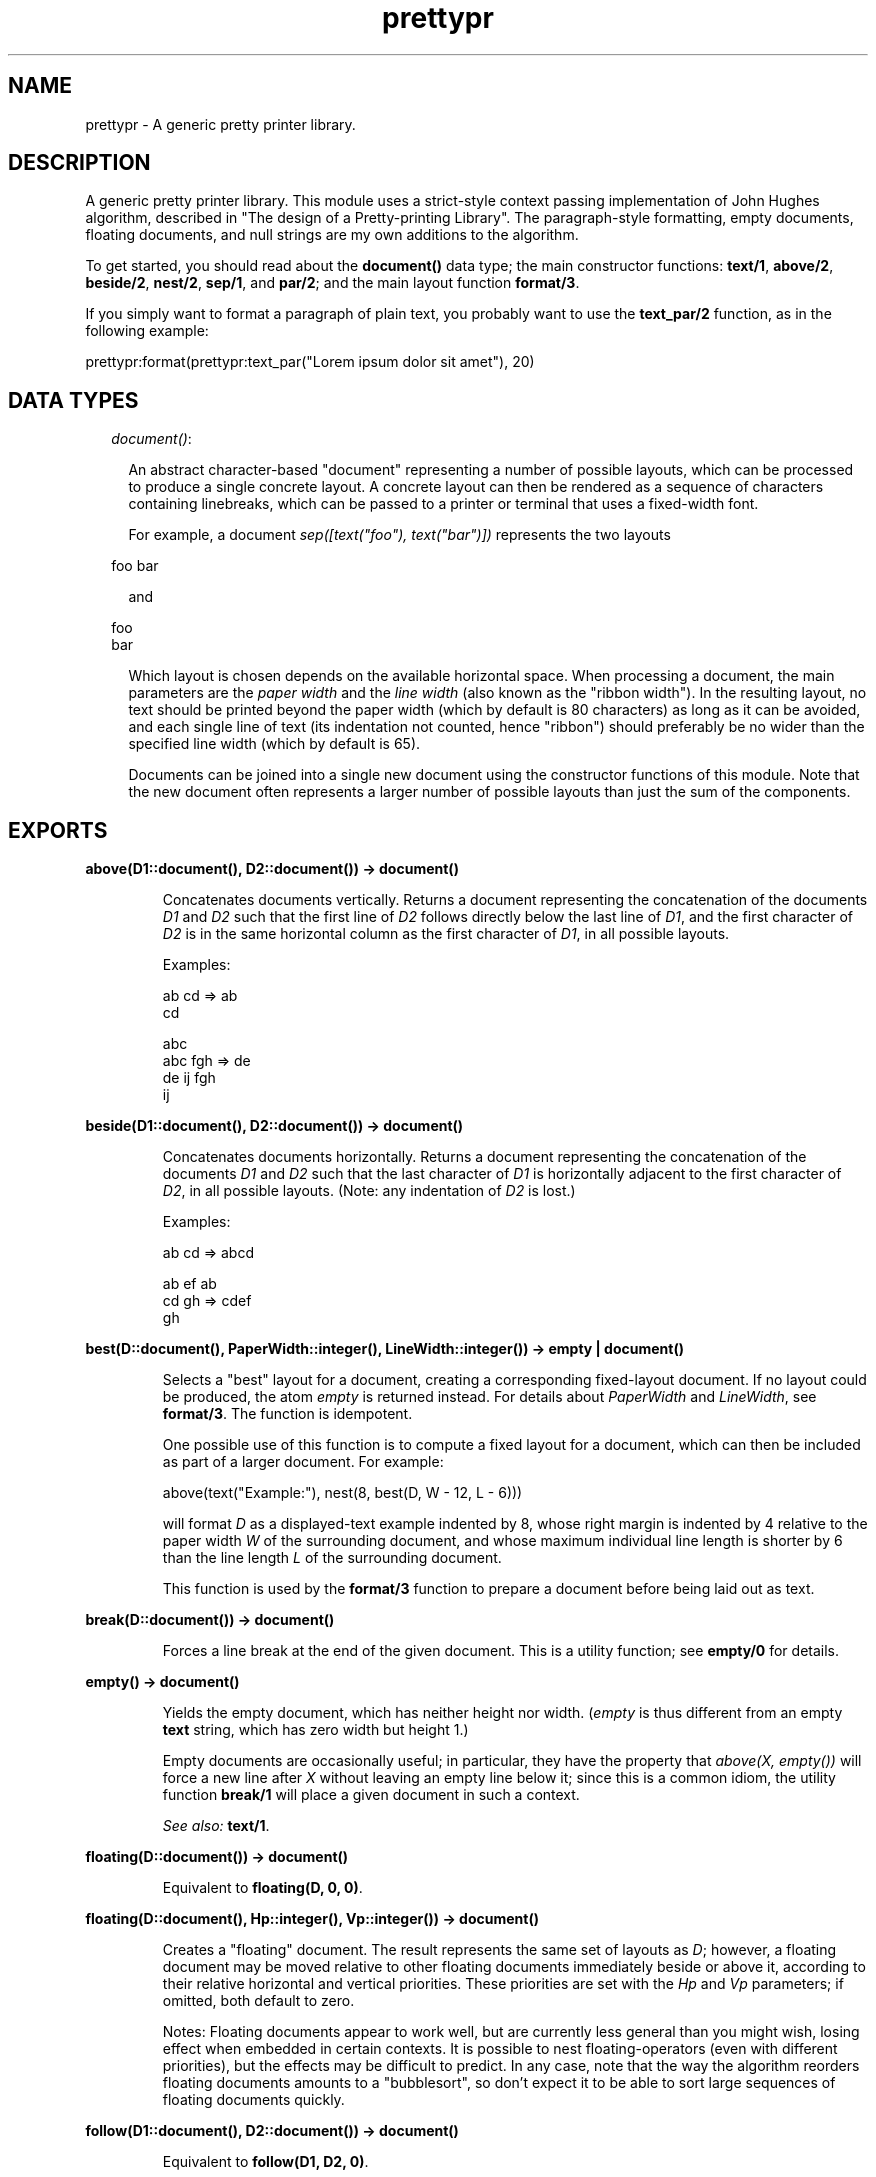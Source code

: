 .TH prettypr 3 "syntax_tools 1.6.12" "" "Erlang Module Definition"
.SH NAME
prettypr \- A generic pretty printer library.
.SH DESCRIPTION
.LP
A generic pretty printer library\&. This module uses a strict-style context passing implementation of John Hughes algorithm, described in "The design of a Pretty-printing Library"\&. The paragraph-style formatting, empty documents, floating documents, and null strings are my own additions to the algorithm\&.
.LP
To get started, you should read about the \fBdocument()\fR\& data type; the main constructor functions: \fBtext/1\fR\&, \fBabove/2\fR\&, \fBbeside/2\fR\&, \fBnest/2\fR\&, \fBsep/1\fR\&, and \fBpar/2\fR\&; and the main layout function \fBformat/3\fR\&\&.
.LP
If you simply want to format a paragraph of plain text, you probably want to use the \fBtext_par/2\fR\& function, as in the following example:
.LP
.nf
  prettypr:format(prettypr:text_par("Lorem ipsum dolor sit amet"), 20)
.fi
.SH "DATA TYPES"

.RS 2
.TP 2
.B
\fIdocument()\fR\&:

.RS 2
.LP
An abstract character-based "document" representing a number of possible layouts, which can be processed to produce a single concrete layout\&. A concrete layout can then be rendered as a sequence of characters containing linebreaks, which can be passed to a printer or terminal that uses a fixed-width font\&.
.RE
.RS 2
.LP
For example, a document \fIsep([text("foo"), text("bar")])\fR\& represents the two layouts
.RE
.LP
.nf
     foo bar
.fi
.RS 2
.LP
and
.RE
.LP
.nf
     foo
     bar
.fi
.RS 2
.LP
Which layout is chosen depends on the available horizontal space\&. When processing a document, the main parameters are the \fIpaper width\fR\& and the \fIline width\fR\& (also known as the "ribbon width")\&. In the resulting layout, no text should be printed beyond the paper width (which by default is 80 characters) as long as it can be avoided, and each single line of text (its indentation not counted, hence "ribbon") should preferably be no wider than the specified line width (which by default is 65)\&.
.RE
.RS 2
.LP
Documents can be joined into a single new document using the constructor functions of this module\&. Note that the new document often represents a larger number of possible layouts than just the sum of the components\&.
.RE
.RE
.SH EXPORTS
.LP
.B
above(D1::document(), D2::document()) -> document()
.br
.RS
.LP
Concatenates documents vertically\&. Returns a document representing the concatenation of the documents \fID1\fR\& and \fID2\fR\& such that the first line of \fID2\fR\& follows directly below the last line of \fID1\fR\&, and the first character of \fID2\fR\& is in the same horizontal column as the first character of \fID1\fR\&, in all possible layouts\&.
.LP
Examples:
.LP
.nf
     ab  cd  =>  ab
                 cd
 
                    abc
     abc   fgh  =>   de
      de    ij      fgh
                     ij
.fi
.RE
.LP
.B
beside(D1::document(), D2::document()) -> document()
.br
.RS
.LP
Concatenates documents horizontally\&. Returns a document representing the concatenation of the documents \fID1\fR\& and \fID2\fR\& such that the last character of \fID1\fR\& is horizontally adjacent to the first character of \fID2\fR\&, in all possible layouts\&. (Note: any indentation of \fID2\fR\& is lost\&.)
.LP
Examples:
.LP
.nf
     ab  cd  =>  abcd
 
     ab  ef      ab
     cd  gh  =>  cdef
                   gh
.fi
.RE
.LP
.B
best(D::document(), PaperWidth::integer(), LineWidth::integer()) -> empty | document()
.br
.RS
.LP
Selects a "best" layout for a document, creating a corresponding fixed-layout document\&. If no layout could be produced, the atom \fIempty\fR\& is returned instead\&. For details about \fIPaperWidth\fR\& and \fILineWidth\fR\&, see \fBformat/3\fR\&\&. The function is idempotent\&.
.LP
One possible use of this function is to compute a fixed layout for a document, which can then be included as part of a larger document\&. For example:
.LP
.nf
     above(text("Example:"), nest(8, best(D, W - 12, L - 6)))
.fi
.LP
will format \fID\fR\& as a displayed-text example indented by 8, whose right margin is indented by 4 relative to the paper width \fIW\fR\& of the surrounding document, and whose maximum individual line length is shorter by 6 than the line length \fIL\fR\& of the surrounding document\&.
.LP
This function is used by the \fBformat/3\fR\& function to prepare a document before being laid out as text\&.
.RE
.LP
.B
break(D::document()) -> document()
.br
.RS
.LP
Forces a line break at the end of the given document\&. This is a utility function; see \fBempty/0\fR\& for details\&.
.RE
.LP
.B
empty() -> document()
.br
.RS
.LP
Yields the empty document, which has neither height nor width\&. (\fIempty\fR\& is thus different from an empty \fBtext\fR\& string, which has zero width but height 1\&.)
.LP
Empty documents are occasionally useful; in particular, they have the property that \fIabove(X, empty())\fR\& will force a new line after \fIX\fR\& without leaving an empty line below it; since this is a common idiom, the utility function \fBbreak/1\fR\& will place a given document in such a context\&.
.LP
\fISee also:\fR\& \fBtext/1\fR\&\&.
.RE
.LP
.B
floating(D::document()) -> document()
.br
.RS
.LP
Equivalent to \fBfloating(D, 0, 0)\fR\&\&.
.RE
.LP
.B
floating(D::document(), Hp::integer(), Vp::integer()) -> document()
.br
.RS
.LP
Creates a "floating" document\&. The result represents the same set of layouts as \fID\fR\&; however, a floating document may be moved relative to other floating documents immediately beside or above it, according to their relative horizontal and vertical priorities\&. These priorities are set with the \fIHp\fR\& and \fIVp\fR\& parameters; if omitted, both default to zero\&.
.LP
Notes: Floating documents appear to work well, but are currently less general than you might wish, losing effect when embedded in certain contexts\&. It is possible to nest floating-operators (even with different priorities), but the effects may be difficult to predict\&. In any case, note that the way the algorithm reorders floating documents amounts to a "bubblesort", so don\&'t expect it to be able to sort large sequences of floating documents quickly\&.
.RE
.LP
.B
follow(D1::document(), D2::document()) -> document()
.br
.RS
.LP
Equivalent to \fBfollow(D1, D2, 0)\fR\&\&.
.RE
.LP
.B
follow(D1::document(), D2::document(), Offset::integer()) -> document()
.br
.RS
.LP
Separates two documents by either a single space, or a line break and intentation\&. In other words, one of the layouts
.LP
.nf
     abc def
.fi
.LP
or
.LP
.nf
     abc
      def
.fi
.LP
will be generated, using the optional offset in the latter case\&. This is often useful for typesetting programming language constructs\&.
.LP
This is a utility function; see \fBpar/2\fR\& for further details\&.
.LP
\fISee also:\fR\& \fBfollow/2\fR\&\&.
.RE
.LP
.B
format(D::document()) -> string()
.br
.RS
.LP
Equivalent to \fBformat(D, 80)\fR\&\&.
.RE
.LP
.B
format(D::document(), PaperWidth::integer()) -> string()
.br
.RS
.LP
Equivalent to \fBformat(D, PaperWidth, 65)\fR\&\&.
.RE
.LP
.B
format(D::document(), PaperWidth::integer(), LineWidth::integer()) -> string()
.br
.RS
.LP
Computes a layout for a document and returns the corresponding text\&. See \fBdocument()\fR\& for further information\&. Throws \fIno_layout\fR\& if no layout could be selected\&.
.LP
\fIPaperWidth\fR\& specifies the total width (in character positions) of the field for which the text is to be laid out\&. \fILineWidth\fR\& specifies the desired maximum width (in number of characters) of the text printed on any single line, disregarding leading and trailing white space\&. These parameters need to be properly balanced in order to produce good layouts\&. By default, \fIPaperWidth\fR\& is 80 and \fILineWidth\fR\& is 65\&.
.LP
\fISee also:\fR\& \fBbest/3\fR\&\&.
.RE
.LP
.B
nest(N::integer(), D::document()) -> document()
.br
.RS
.LP
Indents a document a number of character positions to the right\&. Note that \fIN\fR\& may be negative, shifting the text to the left, or zero, in which case \fID\fR\& is returned unchanged\&.
.RE
.LP
.B
null_text(Characters::string()) -> document()
.br
.RS
.LP
Similar to \fBtext/1\fR\&, but the result is treated as having zero width\&. This is regardless of the actual length of the string\&. Null text is typically used for markup, which is supposed to have no effect on the actual layout\&.
.LP
The standard example is when formatting source code as HTML to be placed within \fI<pre>\&.\&.\&.</pre>\fR\& markup, and using e\&.g\&. \fI<i>\fR\& and \fI<b>\fR\& to make parts of the source code stand out\&. In this case, the markup does not add to the width of the text when viewed in an HTML browser, so the layout engine should simply pretend that the markup has zero width\&.
.LP
\fISee also:\fR\& \fBempty/0\fR\&, \fBtext/1\fR\&\&.
.RE
.LP
.B
par(Docs::[document()]) -> document()
.br
.RS
.LP
Equivalent to \fBpar(Ds, 0)\fR\&\&.
.RE
.LP
.B
par(Docs::[document()], Offset::integer()) -> document()
.br
.RS
.LP
Arranges documents in a paragraph-like layout\&. Returns a document representing all possible left-aligned paragraph-like layouts of the (nonempty) sequence \fIDocs\fR\& of documents\&. Elements in \fIDocs\fR\& are separated horizontally by a single space character and vertically with a single line break\&. All lines following the first (if any) are indented to the same left column, whose indentation is specified by the optional \fIOffset\fR\& parameter relative to the position of the first element in \fIDocs\fR\&\&. For example, with an offset of -4, the following layout can be produced, for a list of documents representing the numbers 0 to 15:
.LP
.nf
         0 1 2 3
     4 5 6 7 8 9
     10 11 12 13
     14 15
.fi
.LP
or with an offset of +2:
.LP
.nf
     0 1 2 3 4 5 6
       7 8 9 10 11
       12 13 14 15
.fi
.LP
The utility function \fBtext_par/2\fR\& can be used to easily transform a string of text into a \fIpar\fR\& representation by splitting it into words\&.
.LP
Note that whenever a document in \fIDocs\fR\& contains a line break, it will be placed on a separate line\&. Thus, neither a layout such as
.LP
.nf
     ab cd
        ef
.fi
.LP
nor
.LP
.nf
     ab
     cd ef
.fi
.LP
will be generated\&. However, a useful idiom for making the former variant possible (when wanted) is \fIbeside(par([D1, text("")], N), D2)\fR\& for two documents \fID1\fR\& and \fID2\fR\&\&. This will break the line between \fID1\fR\& and \fID2\fR\& if \fID1\fR\& contains a line break (or if otherwise necessary), and optionally further indent \fID2\fR\& by \fIN\fR\& character positions\&. The utility function \fBfollow/3\fR\& creates this context for two documents \fID1\fR\& and \fID2\fR\&, and an optional integer \fIN\fR\&\&.
.LP
\fISee also:\fR\& \fBpar/1\fR\&, \fBtext_par/2\fR\&\&.
.RE
.LP
.B
sep(Docs::[document()]) -> document()
.br
.RS
.LP
Arranges documents horizontally or vertically, separated by whitespace\&. Returns a document representing two alternative layouts of the (nonempty) sequence \fIDocs\fR\& of documents, such that either all elements in \fIDocs\fR\& are concatenated horizontally, and separated by a space character, or all elements are concatenated vertically (without extra separation)\&.
.LP
Note: If some document in \fIDocs\fR\& contains a line break, the vertical layout will always be selected\&.
.LP
Examples:
.LP
.nf
                                  ab
     ab  cd  ef  =>  ab cd ef  |  cd
                                  ef
 
     ab           ab
     cd  ef  =>   cd
                  ef
.fi
.LP

.LP
\fISee also:\fR\& \fBpar/2\fR\&\&.
.RE
.LP
.B
text(Characters::string()) -> document()
.br
.RS
.LP
Yields a document representing a fixed, unbreakable sequence of characters\&. The string should contain only \fIprintable\fR\& characters (tabs allowed but not recommended), and \fInot\fR\& newline, line feed, vertical tab, etc\&. A tab character (\fI\\t\fR\&) is interpreted as padding of 1-8 space characters to the next column of 8 characters \fIwithin the string\fR\&\&.
.LP
\fISee also:\fR\& \fBempty/0\fR\&, \fBnull_text/1\fR\&, \fBtext_par/2\fR\&\&.
.RE
.LP
.B
text_par(Text::string()) -> document()
.br
.RS
.LP
Equivalent to \fBtext_par(Text, 0)\fR\&\&.
.RE
.LP
.B
text_par(Text::string(), Indentation::integer()) -> document()
.br
.RS
.LP
Yields a document representing paragraph-formatted plain text\&. The optional \fIIndentation\fR\& parameter specifies the extra indentation of the first line of the paragraph\&. For example, \fItext_par("Lorem ipsum dolor sit amet", N)\fR\& could represent
.LP
.nf
     Lorem ipsum dolor
     sit amet
.fi
.LP
if \fIN\fR\& = 0, or
.LP
.nf
       Lorem ipsum
     dolor sit amet
.fi
.LP
if \fIN\fR\& = 2, or
.LP
.nf
     Lorem ipsum dolor
       sit amet
.fi
.LP
if \fIN\fR\& = -2\&.
.LP
(The sign of the indentation is thus reversed compared to the \fBpar/2\fR\& function, and the behaviour varies slightly depending on the sign in order to match the expected layout of a paragraph of text\&.)
.LP
Note that this is just a utility function, which does all the work of splitting the given string into words separated by whitespace and setting up a \fBpar\fR\& with the proper indentation, containing a list of \fBtext\fR\& elements\&.
.LP
\fISee also:\fR\& \fBpar/2\fR\&, \fBtext/1\fR\&, \fBtext_par/1\fR\&\&.
.RE
.SH AUTHORS
.LP
Richard Carlsson
.I
<carlsson\&.richard@gmail\&.com>